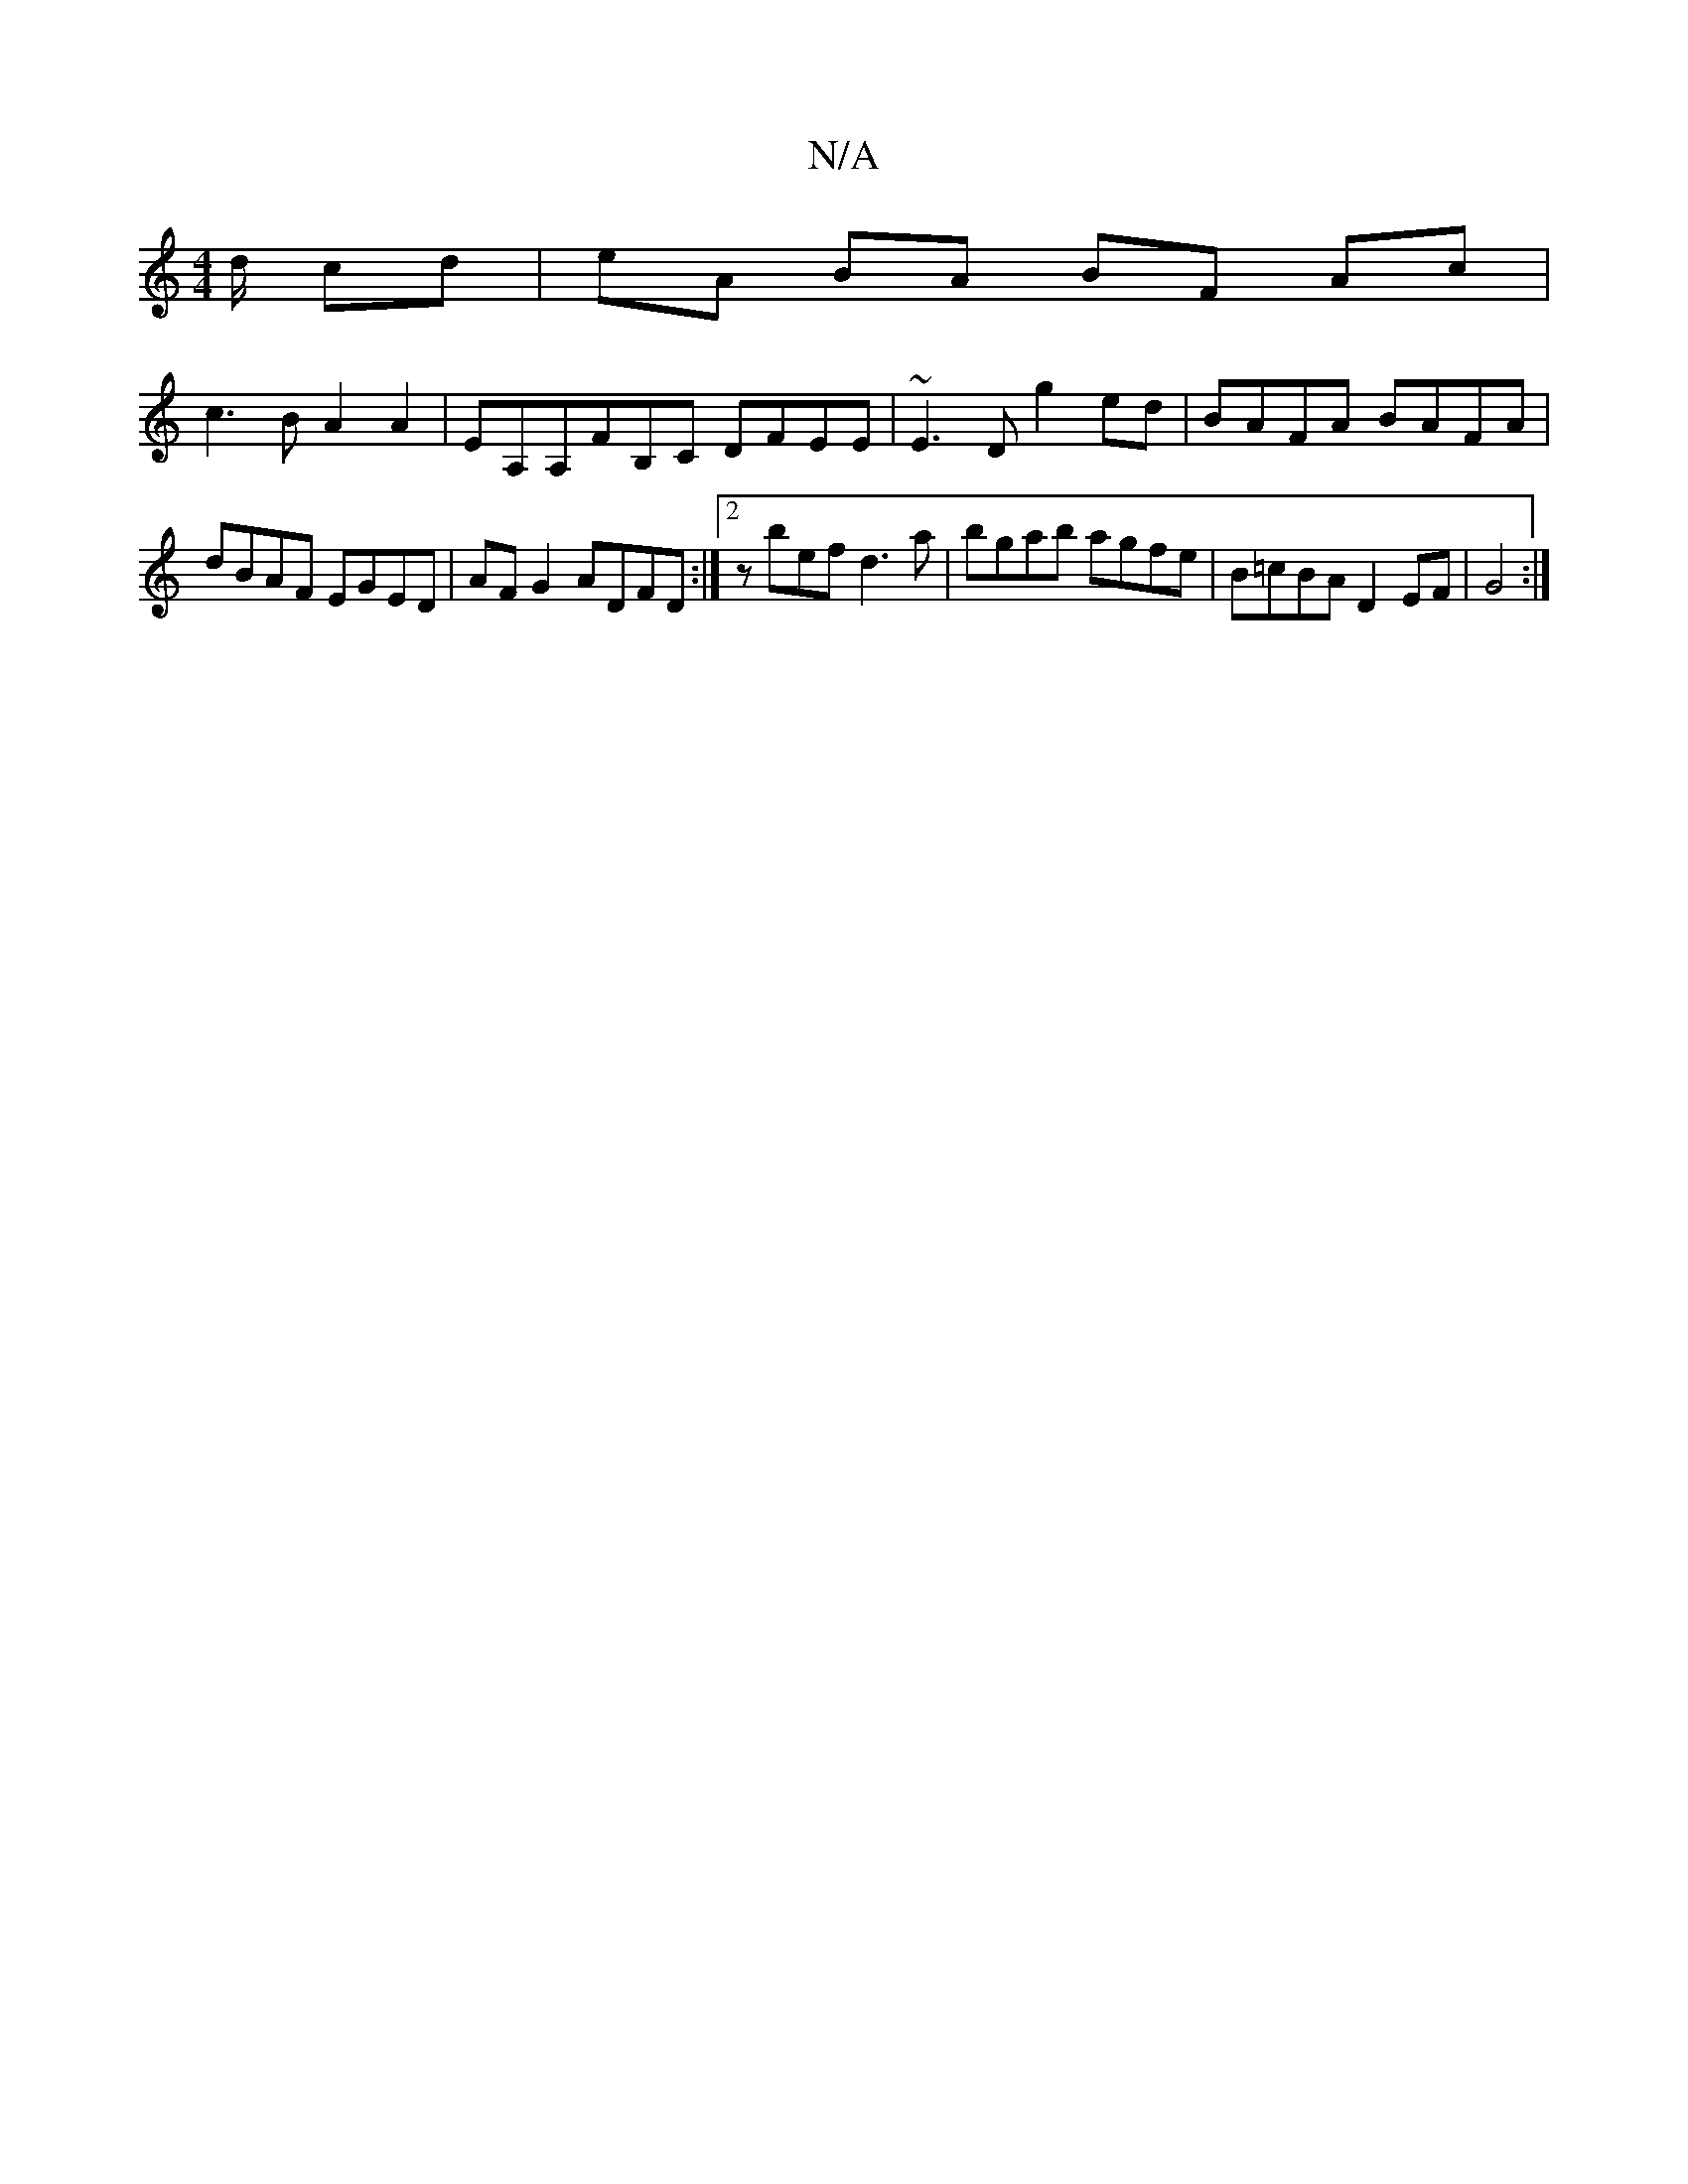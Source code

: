 X:1
T:N/A
M:4/4
R:N/A
K:Cmajor
d/ cd|eA BA BF Ac|
c3B A2 A2|EA,A,FB,C DFEE|~E3D g2ed|BAFA BAFA|
dBAF EGED|AFG2 ADFD:|2 zbef d3 a|bgab agfe|B=cBA D2 EF| G4:|

|: FA BA A2 AG FG AF|
dG (3FEF A2E FAD|EAA EAG|FDA, dAF|GAG FEF DED|CEG B